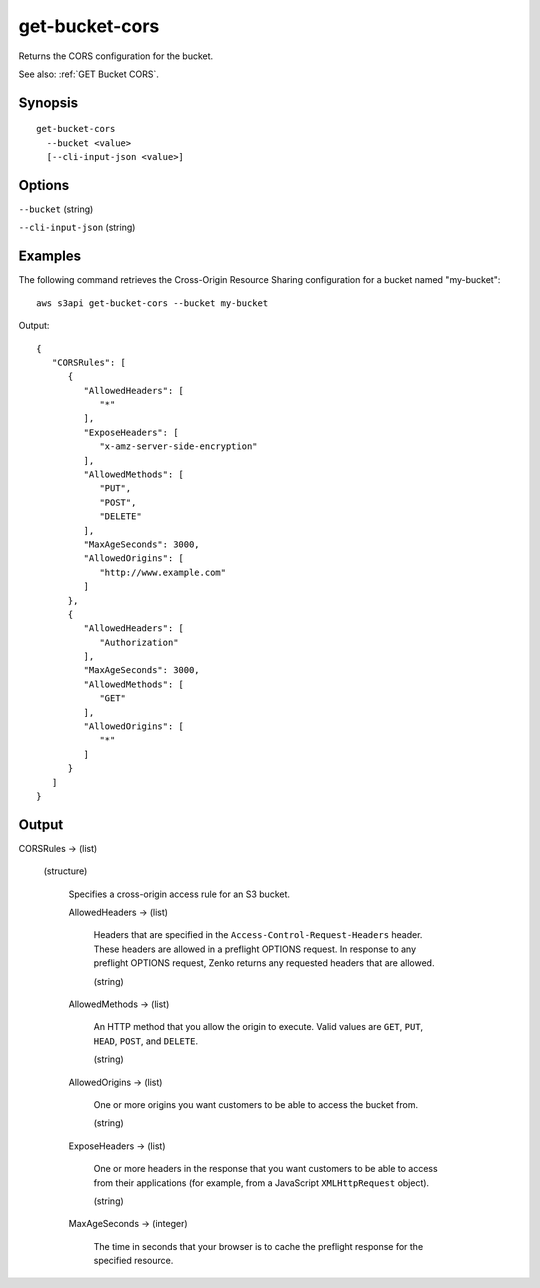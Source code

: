.. _get-bucket-cors:

get-bucket-cors
===============

Returns the CORS configuration for the bucket.

See also: :ref:`GET Bucket CORS`.

Synopsis
--------

::

  get-bucket-cors
    --bucket <value>
    [--cli-input-json <value>]

Options
-------

``--bucket`` (string)

``--cli-input-json`` (string)

  .. include:: ../../../include/cli-input-json.txt

Examples
--------

The following command retrieves the Cross-Origin Resource Sharing configuration
for a bucket named "my-bucket"::

  aws s3api get-bucket-cors --bucket my-bucket

Output::

  {
     "CORSRules": [
        {
           "AllowedHeaders": [
              "*"
           ],
           "ExposeHeaders": [
              "x-amz-server-side-encryption"
           ],
           "AllowedMethods": [
              "PUT",
              "POST",
              "DELETE"
           ],
           "MaxAgeSeconds": 3000,
           "AllowedOrigins": [
              "http://www.example.com"
           ]
        },
        {
           "AllowedHeaders": [
              "Authorization"
           ],
           "MaxAgeSeconds": 3000,
           "AllowedMethods": [
              "GET"
           ],
           "AllowedOrigins": [
              "*"
           ]
        }
     ]
  }

Output
------

CORSRules -> (list)

  (structure)

    Specifies a cross-origin access rule for an S3 bucket.

    AllowedHeaders -> (list)

      Headers that are specified in the ``Access-Control-Request-Headers``
      header. These headers are allowed in a preflight OPTIONS request. In
      response to any preflight OPTIONS request, Zenko returns any requested
      headers that are allowed.

      (string)

    AllowedMethods -> (list)
    
      An HTTP method that you allow the origin to execute. Valid values are
      ``GET``, ``PUT``, ``HEAD``, ``POST``, and ``DELETE``.

      (string)

    AllowedOrigins -> (list)

      One or more origins you want customers to be able to access the bucket
      from.

      (string)

    ExposeHeaders -> (list)

      One or more headers in the response that you want customers to be able to
      access from their applications (for example, from a JavaScript
      ``XMLHttpRequest`` object).

      (string)

    MaxAgeSeconds -> (integer)

      The time in seconds that your browser is to cache the preflight response
      for the specified resource.
